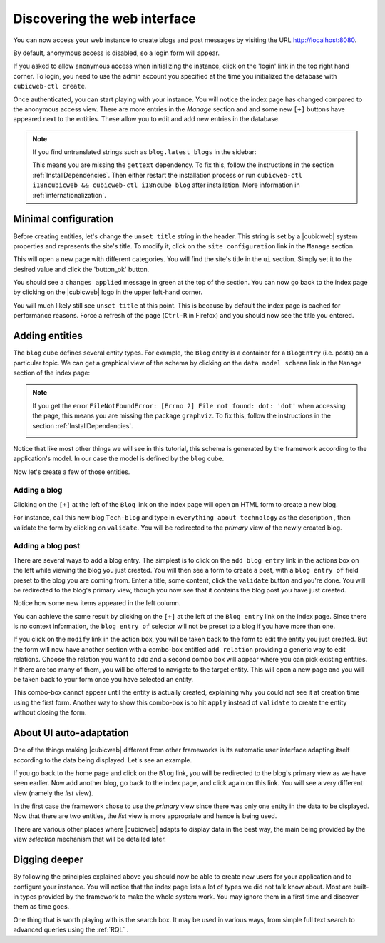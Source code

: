 
.. _TutosBaseDiscoveringTheUI:

Discovering the web interface
-----------------------------

You can now access your web instance to create blogs and post messages
by visiting the URL `http://localhost:8080 <http://localhost:8080>`_.

By default, anonymous access is disabled, so a login form will appear.

.. image:: ../../images/tutos-base_login-form_en.png
    :width: 50%
    :alt: the login form


If you asked to allow anonymous access when initializing the instance, click on the
'login' link in the top right hand corner. To login, you need to use the admin
account you specified at the time you initialized the database with
``cubicweb-ctl create``.

.. image:: ../../images/tutos-base_index_en.png
    :width: 100%
    :alt: the index page with anonymous access

Once authenticated, you can start playing with your instance. You will notice the index page has changed compared to
the anonymous access view. There are more entries in the `Manage` section and and some new ``[+]`` buttons have appeared
next to the entities. These allow you to edit and add new entries in the database.


.. image:: ../../images/tutos-base_index_logged_in_en.png
    :width: 100%
    :alt: the index page when logged in

.. Note::
    If you find untranslated strings such as ``blog.latest_blogs`` in the sidebar:

    .. image:: ../../images/tutos-base_index_gettext_en.png
        :alt: the index page with anonymous access

    This means you are missing the ``gettext`` dependency. To fix this, follow the instructions in the section :ref:`InstallDependencies`.
    Then either restart the installation process or run ``cubicweb-ctl i18ncubicweb && cubicweb-ctl i18ncube blog`` after installation. More information in :ref:`internationalization`.


Minimal configuration
~~~~~~~~~~~~~~~~~~~~~

Before creating entities, let's change the ``unset title`` string in the header.
This string is set by a |cubicweb| system properties and represents the site's title. To modify it,
click on the ``site configuration`` link in the ``Manage`` section.

This will open a new page with different categories. You will find the site's title in the ``ui`` section.
Simply set it to the desired value and click the 'button_ok' button.

.. image:: ../../images/tutos-base_siteconfig_en.png
    :width: 100%
    :alt: the site configuration form

You should see a ``changes applied`` message in green at the top of the section. You can now go back to the
index page by clicking on the |cubicweb| logo in the upper left-hand corner.

You will much likely still see ``unset title`` at this point. This is because by
default the index page is cached for performance reasons. Force a refresh of the page (``Ctrl-R``
in Firefox) and you should now see the title you entered.


Adding entities
~~~~~~~~~~~~~~~

The ``blog`` cube defines several entity types. For example, the ``Blog`` entity is a
container for a ``BlogEntry`` (i.e. posts) on a particular topic. We can get a
graphical view of the schema by clicking on the ``data model schema`` link in the ``Manage`` section of the index page:

.. image:: ../../images/tutos-base_schema_en.png
   :alt: graphical view of the schema (aka data-model)

.. Note::
    If you get the error ``FileNotFoundError: [Errno 2] File not found: dot: 'dot'`` when accessing the page, this means
    you are missing the package ``graphviz``. To fix this, follow the instructions in the section :ref:`InstallDependencies`.

    .. image:: ../../images/tutos-base_schema_graphviz_en.png
        :alt: missing graphviz error

Notice that like most other things we will see in this tutorial,
this schema is generated by the framework according to the application's model. In our
case the model is defined by the ``blog`` cube.

Now let's create a few of those entities.


Adding a blog
^^^^^^^^^^^^^

Clicking on the ``[+]`` at the left of the ``Blog`` link on the index page will open an HTML form to create a new blog.

.. image:: ../../images/tutos-base_blog-form_en.png
   :alt: the blog creation form

For instance, call this new blog ``Tech-blog`` and type in ``everything about
technology`` as the description , then validate the form by clicking on
``validate``. You will be redirected to the `primary` view of the newly created blog.

.. image:: ../../images/tutos-base_blog-primary_en.png
   :alt: the blog primary view


Adding a blog post
^^^^^^^^^^^^^^^^^^

There are several ways to add a blog entry. The simplest is to click on the ``add
blog entry`` link in the actions box on the left while viewing the blog you just created.
You will then see a form to create a post, with a ``blog entry of`` field preset
to the blog you are coming from. Enter a title, some content, click the ``validate``
button and you're done. You will be redirected to the blog's primary view, though you
now see that it contains the blog post you have just created.

.. image:: ../../images/tutos-base_blog-primary-after-post-creation_en.png
   :alt: the blog primary view after creation of a post

Notice how some new items appeared in the left column.

You can achieve the same result by clicking on the ``[+]`` at the left of the ``Blog entry`` link on
the index page. Since there is no context information, the ``blog entry of`` selector will not be preset to a blog
if you have more than one.


If you click on the ``modify`` link in the action box, you will be taken back to
the form to edit the entity you just created. But the form will now
have another section with a combo-box entitled ``add relation`` providing
a generic way to edit relations. Choose the relation you want to add and a second combo box
will appear where you can pick existing entities. If there are too many
of them, you will be offered to navigate to the target entity.
This will open a new page and you will be taken back to your form once
you have selected an entity.

.. image:: ../../images/tutos-base_form-generic-relations_en.png
   :alt: the generic relations combo box

This combo-box cannot appear until the entity is actually created, explaining why you
could not see it at creation time using the first form. Another way to show this combo-box is
to hit ``apply`` instead of ``validate`` to create the entity without closing the form.


About UI auto-adaptation
~~~~~~~~~~~~~~~~~~~~~~~~

One of the things making |cubicweb| different from other frameworks is
its automatic user interface adapting itself according to the data being
displayed. Let's see an example.

If you go back to the home page and click on the ``Blog`` link, you will be redirected
to the blog's primary view as we have seen earlier. Now add another
blog, go back to the index page, and click again on this link. You will see
a very different view (namely the `list` view).

.. image:: ../../images/tutos-base_blogs-list_en.png
   :alt: the list view when there are more than one blog to display

In the first case the framework chose to use the `primary`
view since there was only   one entity in the data to be displayed. Now that there
are two entities, the `list` view is more appropriate and hence is being used.

There are various other places where |cubicweb| adapts to display data in the best
way, the main being provided by the view *selection* mechanism that will be detailed
later.


Digging deeper
~~~~~~~~~~~~~~

By following the principles explained above you should now be able to
create new users for your application and to configure your instance.
You will notice that the index page lists a lot of types we did not talk know about.
Most are built-in types provided by the framework to make the whole system work.
You may ignore them in a first time and discover them as time goes.

One thing that is worth playing with is the search box. It may be used in various
ways, from simple full text search to advanced queries using the :ref:`RQL` .
